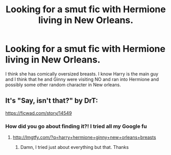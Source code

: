 #+TITLE: Looking for a smut fic with Hermione living in New Orleans.

* Looking for a smut fic with Hermione living in New Orleans.
:PROPERTIES:
:Author: Commando666
:Score: 11
:DateUnix: 1525526579.0
:DateShort: 2018-May-05
:FlairText: Fic Search
:END:
I think she has comically oversized breasts. I know Harry is the main guy and I think that he and Ginny were visiting NO and ran into Hermione and possibly some other random character in New orleans.


** It's "Say, isn't that?" by DrT:

[[https://ficwad.com/story/14549]]
:PROPERTIES:
:Author: Deathcrow
:Score: 1
:DateUnix: 1525545793.0
:DateShort: 2018-May-05
:END:

*** How did you go about finding it?! I tried all my Google fu
:PROPERTIES:
:Author: Commando666
:Score: 1
:DateUnix: 1525551600.0
:DateShort: 2018-May-06
:END:

**** [[http://lmgtfy.com/?q=harry+hermione+ginny+new+orleans+breasts]]
:PROPERTIES:
:Author: Deathcrow
:Score: 1
:DateUnix: 1525552177.0
:DateShort: 2018-May-06
:END:

***** Damn, I tried just about everything but that. Thanks
:PROPERTIES:
:Author: Commando666
:Score: 2
:DateUnix: 1525552793.0
:DateShort: 2018-May-06
:END:
